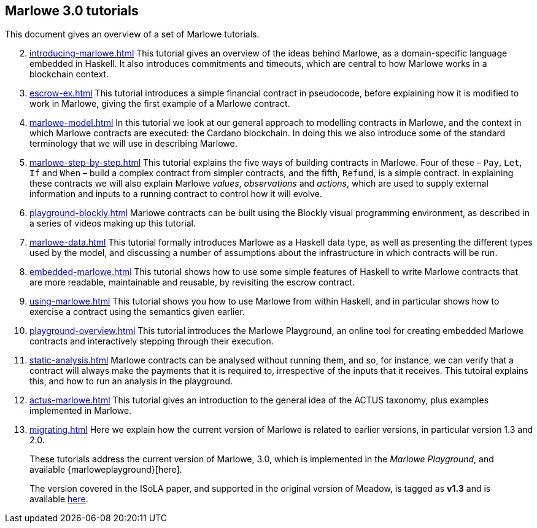 == Marlowe 3.0 tutorials

This document gives an overview of a set of Marlowe tutorials.


[start=2]
. xref:introducing-marlowe#introducing-marlowe[leveloffset=+ 1]
This tutorial gives an overview of the ideas behind Marlowe, as a
domain-specific language embedded in Haskell. It also introduces
commitments and timeouts, which are central to how Marlowe works in a
blockchain context.
. xref:escrow-ex#escrow-ex[]
This tutorial introduces a simple financial contract in pseudocode,
before explaining how it is modified to work in Marlowe, giving the
first example of a Marlowe contract.
. xref:marlowe-model#marlowe-model[]
In this tutorial we look at our general approach to modelling contracts in Marlowe, and the context in which Marlowe contracts are executed: the Cardano blockchain. In doing this we also introduce some of the standard terminology that we will use in describing Marlowe.
. xref:marlowe-step-by-step#marlowe-step-by-step[]
This tutorial explains the five ways of building contracts in Marlowe. Four of these – `Pay`, `Let`, `If` and `When` – build a complex contract from simpler contracts, and the fifth, `Refund`, is a simple contract. 
In explaining these contracts we will also explain Marlowe _values_, _observations_ and _actions_, which are used to supply external information and inputs to a running contract to control how it will evolve.
. xref:playground-blockly#playground-blockly[]
Marlowe contracts can  be built using the Blockly visual programming environment, as described in a series of videos making up this tutorial.
. xref:marlowe-data#marlowe-data[]
This tutorial formally introduces Marlowe as a Haskell data type, as well as presenting 
the different types used by the model, and discussing a
number of assumptions about the infrastructure in which contracts will
be run.
. xref:embedded-marlowe#embedded-marlowe[]
This tutorial shows how to use some simple features of Haskell to write
Marlowe contracts that are more readable, maintainable and reusable, by
revisiting the escrow contract.
. xref:using-marlowe#using-marlowe[]
This tutorial shows you how to use Marlowe from within Haskell, and in
particular shows how to exercise a contract using the semantics given earlier.
. xref:playground-overview#playground-overview[]
This tutorial introduces the Marlowe Playground, an online tool for
creating embedded Marlowe contracts and interactively stepping through
their execution.
. xref:static-analysis#static-analysis[]
Marlowe contracts can be analysed without running them, and so, for instance, we 
can verify that a contract will always make the payments that it is required to, irrespective
of the inputs that it receives. This tutoiral explains this, and how to run an analysis in the playground.
. xref:actus-marlowe#actus-marlowe[]
This tutorial gives an introduction to the general idea of the ACTUS
taxonomy, plus examples implemented in Marlowe.
. xref:migrating#migrating[]
Here we explain how the current version of Marlowe is related to earlier versions, in particular version 1.3 and 2.0.
// . xref:escrow-step-by-step#escrow-step-by-step[] Escrow step by step NOT YET UPDATED
// On this tutorial we build the escrow contract step by step. From a single contract with a single actor (Alice) to multiple actors (Alice,Bob,Carol) and multiple interactions. /This was the script for the example in the udemy class/.

//// 
. xref:marlowe-semantics#marlowe-semantics[] Understanding the semantics IGNORE THIS

This tutorial gives an introduction to the formal semantics of Marlowe
by presenting an overview of the key Haskell definitions that interpret
inputs and transactions, as well as fitting those into a schematic
overview of how the components of the semantics work together.
////

//// 
. xref:marlowe-plutus#marlowe-plutus[] Implementing Marlowe in Plutus NOT YET UPDATED

So far these tutorials have dealt with Marlowe as a “stand alone”
artefact; this tutorial describes how Marlowe is implemented on
blockchain, using the “mockchain” that provides a high-fidelity
simulation of the Cardano SL layer.
////
____
These tutorials address the current version of
Marlowe, 3.0, which is implemented in the _Marlowe Playground_, and
available {marloweplayground}[here].

The version covered in the ISoLA paper, and supported in the original
version of Meadow, is tagged as *v1.3* and is
available https://github.com/input-output-hk/marlowe/tree/v1.3[here].
____
